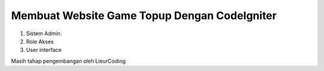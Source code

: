 ###################
Membuat Website Game Topup Dengan CodeIgniter
###################

1. Sistem Admin.
2. Role Akses
3. User interface

Masih tahap pengembangan oleh LieurCoding 
